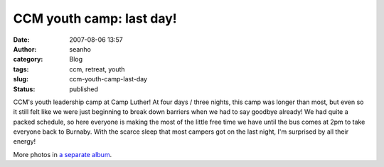 CCM youth camp: last day!
#########################
:date: 2007-08-06 13:57
:author: seanho
:category: Blog
:tags: ccm, retreat, youth
:slug: ccm-youth-camp-last-day
:status: published

CCM's youth leadership camp at Camp Luther! At four days / three nights,
this camp was longer than most, but even so it still felt like we were
just beginning to break down barriers when we had to say goodbye
already! We had quite a packed schedule, so here everyone is making the
most of the little free time we have until the bus comes at 2pm to take
everyone back to Burnaby. With the scarce sleep that most campers got on
the last night, I'm surprised by all their energy!

More photos in \ `a separate
album <http://photo.seanho.com/2007-08_CCM_Youth/>`__.
